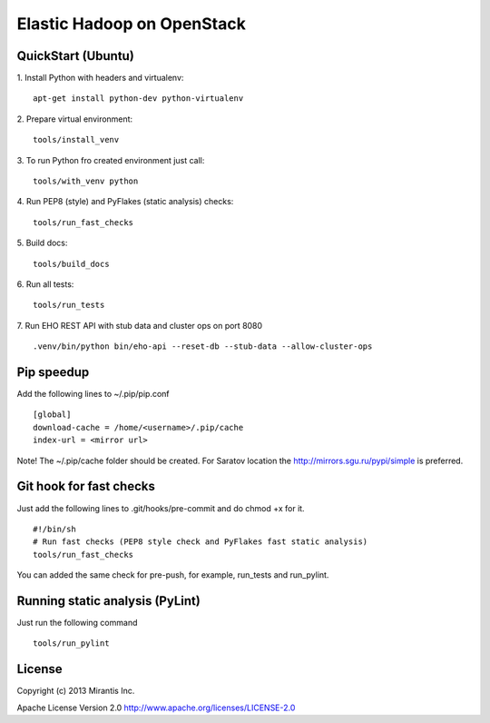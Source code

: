 Elastic Hadoop on OpenStack
===========================

QuickStart (Ubuntu)
----------
1. Install Python with headers and virtualenv:
::
    apt-get install python-dev python-virtualenv

2. Prepare virtual environment:
::
    tools/install_venv

3. To run Python fro created environment just call:
::
    tools/with_venv python

4. Run PEP8 (style) and PyFlakes (static analysis) checks:
::
    tools/run_fast_checks

5. Build docs:
::
    tools/build_docs

6. Run all tests:
::
    tools/run_tests

7. Run EHO REST API with stub data and cluster ops on port 8080
::
    .venv/bin/python bin/eho-api --reset-db --stub-data --allow-cluster-ops


Pip speedup
-----------

Add the following lines to ~/.pip/pip.conf
::
    [global]
    download-cache = /home/<username>/.pip/cache
    index-url = <mirror url>

Note! The ~/.pip/cache folder should be created.
For Saratov location the http://mirrors.sgu.ru/pypi/simple is preferred.

Git hook for fast checks
------------------------
Just add the following lines to .git/hooks/pre-commit and do chmod +x for it.
::
    #!/bin/sh
    # Run fast checks (PEP8 style check and PyFlakes fast static analysis)
    tools/run_fast_checks

You can added the same check for pre-push, for example, run_tests and run_pylint.

Running static analysis (PyLint)
--------------------------------
Just run the following command
::
    tools/run_pylint

License
-------
Copyright (c) 2013 Mirantis Inc.

Apache License Version 2.0 http://www.apache.org/licenses/LICENSE-2.0
